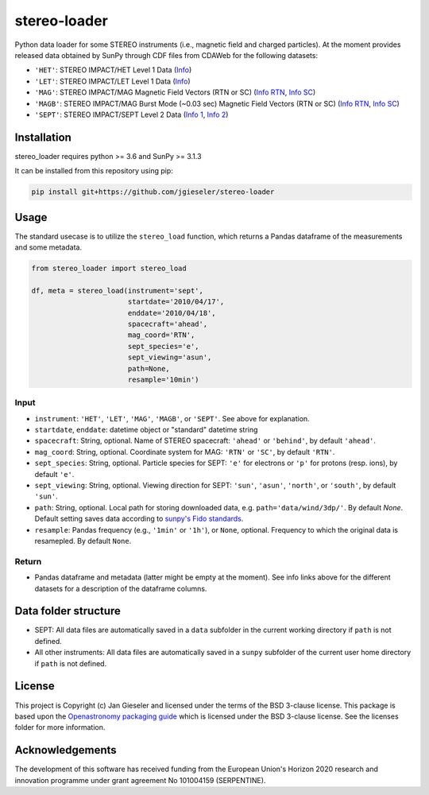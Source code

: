 stereo-loader
===============

Python data loader for some STEREO instruments (i.e., magnetic field and charged particles). At the moment provides released data obtained by SunPy through CDF files from CDAWeb for the following datasets:

- ``'HET'``: STEREO IMPACT/HET Level 1 Data (`Info <https://cdaweb.gsfc.nasa.gov/misc/NotesS.html#STA_L1_HET>`_) 
- ``'LET'``: STEREO IMPACT/LET Level 1 Data (`Info <https://cdaweb.gsfc.nasa.gov/misc/NotesS.html#STA_L1_LET>`_)
- ``'MAG'``: STEREO IMPACT/MAG Magnetic Field Vectors (RTN or SC) (`Info RTN <https://cdaweb.gsfc.nasa.gov/misc/NotesS.html#STA_L1_MAG_RTN>`_, `Info SC <https://cdaweb.gsfc.nasa.gov/misc/NotesS.html#STA_L1_MAG_SC>`_)
- ``'MAGB'``: STEREO IMPACT/MAG Burst Mode (~0.03 sec) Magnetic Field Vectors (RTN or SC) (`Info RTN <https://cdaweb.gsfc.nasa.gov/misc/NotesS.html#STA_L1_MAGB_RTN>`_, `Info SC <https://cdaweb.gsfc.nasa.gov/misc/NotesS.html#STA_L1_MAGB_SC>`_)
- ``'SEPT'``: STEREO IMPACT/SEPT Level 2 Data (`Info 1 <http://www2.physik.uni-kiel.de/STEREO/data/sept/level2/about.txt>`_, `Info 2 <http://www2.physik.uni-kiel.de/STEREO/data/sept/level2/SEPT_L2_description.pdf>`_)

Installation
------------

stereo_loader requires python >= 3.6 and SunPy >= 3.1.3

It can be installed from this repository using pip:

.. code:: bash

    pip install git+https://github.com/jgieseler/stereo-loader

Usage
-----

The standard usecase is to utilize the ``stereo_load`` function, which
returns a Pandas dataframe of the measurements and some metadata.

.. code:: python

   from stereo_loader import stereo_load

   df, meta = stereo_load(instrument='sept',
                          startdate='2010/04/17',
                          enddate='2010/04/18',
                          spacecraft='ahead',
                          mag_coord='RTN',
                          sept_species='e',
                          sept_viewing='asun',
                          path=None,
                          resample='10min')

Input
~~~~~

-  ``instrument``: ``'HET'``, ``'LET'``, ``'MAG'``, ``'MAGB'``, or ``'SEPT'``. See above for explanation.
-  ``startdate``, ``enddate``: datetime object or "standard" datetime string
-  ``spacecraft``: String, optional. Name of STEREO spacecraft: ``'ahead'`` or ``'behind'``, by default ``'ahead'``.
-  ``mag_coord``: String, optional. Coordinate system for MAG: ``'RTN'`` or ``'SC'``, by default ``'RTN'``.
-  ``sept_species``: String, optional. Particle species for SEPT: ``'e'`` for electrons or ``'p'`` for protons (resp. ions), by default ``'e'``.
-  ``sept_viewing``: String, optional. Viewing direction for SEPT: ``'sun'``, ``'asun'``, ``'north'``, or ``'south'``, by default ``'sun'``.
-  ``path``: String, optional. Local path for storing downloaded data, e.g. ``path='data/wind/3dp/'``. By default `None`. Default setting saves data according to `sunpy's Fido standards <https://docs.sunpy.org/en/stable/guide/acquiring_data/fido.html#downloading-data>`_.
-  ``resample``: Pandas frequency (e.g., ``'1min'`` or ``'1h'``), or ``None``, optional. Frequency to which the original data is resamepled. By default ``None``.

Return
~~~~~~

-  Pandas dataframe and metadata (latter might be empty at the moment). See info links above for the different datasets for a description of the dataframe columns.


Data folder structure
---------------------

- SEPT: All data files are automatically saved in a ``data`` subfolder in the current working directory if ``path`` is not defined.
- All other instruments: All data files are automatically saved in a ``sunpy`` subfolder of the current user home directory if ``path`` is not defined.


License
-------

This project is Copyright (c) Jan Gieseler and licensed under
the terms of the BSD 3-clause license. This package is based upon
the `Openastronomy packaging guide <https://github.com/OpenAstronomy/packaging-guide>`_
which is licensed under the BSD 3-clause license. See the licenses folder for
more information.

Acknowledgements
----------------

The development of this software has received funding from the European Union's Horizon 2020 research and innovation programme under grant agreement No 101004159 (SERPENTINE).
